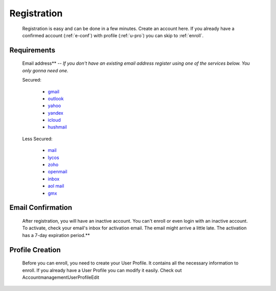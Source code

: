 ************
Registration
************

    Registration is easy and can be done in a few minutes. Create an account here. If you already have a confirmed account (:ref:`e-conf`) with profile (:ref:`u-pro`) you can skip to :ref:`enroll`.

Requirements
^^^^^^^^^^^^
    Email address** -- *If you don't have an existing email address register using one of the services below. You only gonna need one.*

    Secured:

       * `gmail <https://mail.google.com/>`_
       * `outlook <https://www.live.com/>`_
       * `yahoo <https://mail.yahoo.com/>`_
       * `yandex <https://mail.yandex.com/>`_
       * `icloud <https://www.icloud.com/>`_
       * `hushmail <https://www.hushmail.com/>`_

    Less Secured:

       * `mail <http://www.mail.com/>`_
       * `lycos <mail http://mail.lycos.com/>`_
       * `zoho <mail http://www.zoho.com/mail/>`_
       * `openmail <http://openmail.com/>`_
       * `inbox <http://www.inbox.com/>`_
       * `aol mail <http://mail.aol.com/>`_
       * `gmx <http://www.gmx.com/mail/>`_

.. _e-conf:

Email Confirmation
^^^^^^^^^^^^^^^^^^
    After registration, you will have an inactive account. You can't enroll or even login with an inactive account. To activate, check your email's inbox for activation email. The email might arrive a little late. The activation has a 7-day expiration period.**

.. _u-pro:

Profile Creation
^^^^^^^^^^^^^^^^
    Before you can enroll, you need to create your User Profile. It contains all the necessary information to enroll. If you already have a User Profile you can modify it easily. Check out AccountmanagementUserProfileEdit
